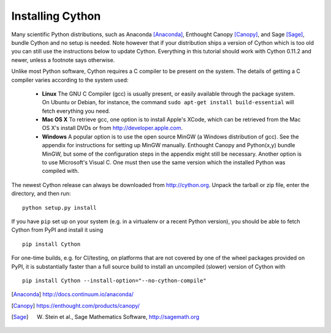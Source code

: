 .. _install:

Installing Cython
=================

Many scientific Python distributions, such as Anaconda [Anaconda]_,
Enthought Canopy [Canopy]_, and Sage [Sage]_,
bundle Cython and no setup is needed.  Note however that if your
distribution ships a version of Cython which is too old you can still
use the instructions below to update Cython.  Everything in this
tutorial should work with Cython 0.11.2 and newer, unless a footnote
says otherwise.

Unlike most Python software, Cython requires a C compiler to be
present on the system. The details of getting a C compiler varies
according to the system used:

 - **Linux** The GNU C Compiler (gcc) is usually present, or easily
   available through the package system. On Ubuntu or Debian, for
   instance, the command ``sudo apt-get install build-essential`` will
   fetch everything you need.

 - **Mac OS X** To retrieve gcc, one option is to install Apple's
   XCode, which can be retrieved from the Mac OS X's install DVDs or
   from http://developer.apple.com.

 - **Windows** A popular option is to use the open source MinGW (a
   Windows distribution of gcc). See the appendix for instructions for
   setting up MinGW manually. Enthought Canopy and Python(x,y) bundle
   MinGW, but some of the configuration steps in the appendix might
   still be necessary.  Another option is to use Microsoft's Visual C.
   One must then use the same version which the installed Python was
   compiled with.

.. dagss tried other forms of ReST lists and they didn't look nice
.. with rst2latex.

The newest Cython release can always be downloaded from
http://cython.org.  Unpack the tarball or zip file, enter the
directory, and then run::

  python setup.py install

If you have ``pip`` set up on your system (e.g. in a virtualenv or a
recent Python version), you should be able to fetch Cython from PyPI
and install it using

::

  pip install Cython

For one-time builds, e.g. for CI/testing, on platforms that are not covered
by one of the wheel packages provided on PyPI, it is substantially faster
than a full source build to install an uncompiled (slower) version of Cython
with

::

    pip install Cython --install-option="--no-cython-compile"


.. [Anaconda] http://docs.continuum.io/anaconda/
.. [Canopy] https://enthought.com/products/canopy/
.. [Sage] W. Stein et al., Sage Mathematics Software, http://sagemath.org
